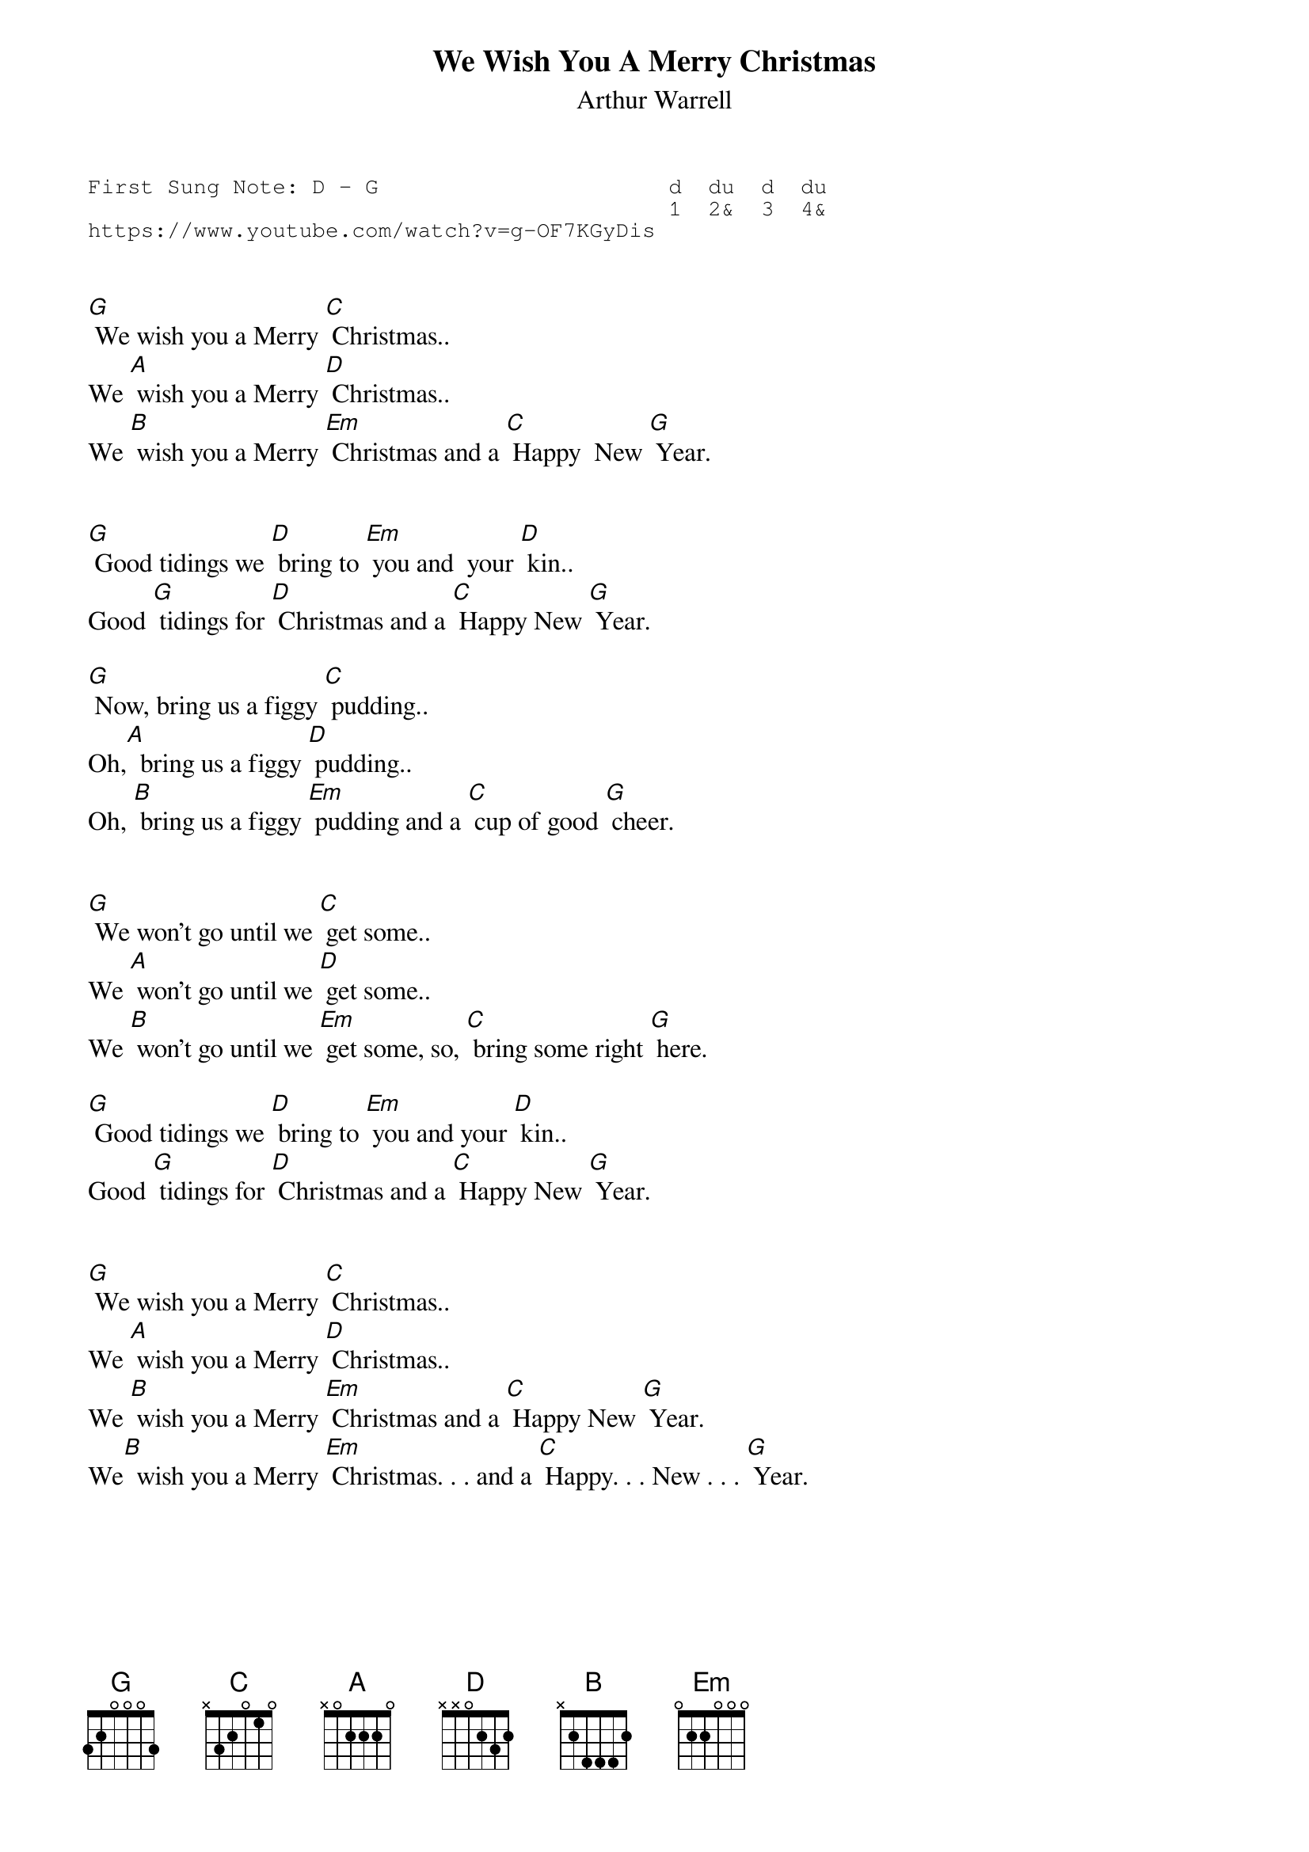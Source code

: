 {t:We Wish You A Merry Christmas}
{st:Arthur Warrell}
{key: G}
{duration:120}
{time:4/4}
{tempo:100}
{book:XMAS}
{keywords:XMAS}
{sot}
First Sung Note: D - G                      d  du  d  du
                                            1  2&  3  4& 
https://www.youtube.com/watch?v=g-OF7KGyDis
{eot}


[G] We wish you a Merry [C] Christmas..
We [A] wish you a Merry [D] Christmas..
We [B] wish you a Merry [Em] Christmas and a [C] Happy  New [G] Year. 


[G] Good tidings we [D] bring to [Em] you and  your [D] kin..
Good [G] tidings for [D] Christmas and a [C] Happy New [G] Year. 

[G] Now, bring us a figgy [C] pudding..
Oh,[A]  bring us a figgy [D] pudding..
Oh, [B] bring us a figgy [Em] pudding and a [C] cup of good [G] cheer.


[G] We won't go until we [C] get some..
We [A] won't go until we [D] get some..
We [B] won't go until we [Em] get some, so, [C] bring some right [G] here.

[G] Good tidings we [D] bring to [Em] you and your [D] kin..
Good [G] tidings for [D] Christmas and a [C] Happy New [G] Year. 


[G] We wish you a Merry [C] Christmas..
We [A] wish you a Merry [D] Christmas..
We [B] wish you a Merry [Em] Christmas and a [C] Happy New [G] Year. 
We[B]  wish you a Merry [Em] Christmas. . . and a [C] Happy. . . New . . . [G] Year. 






